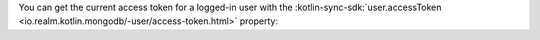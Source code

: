 You can get the current access token for a logged-in user with the
:kotlin-sync-sdk:`user.accessToken <io.realm.kotlin.mongodb/-user/access-token.html>`
property:
